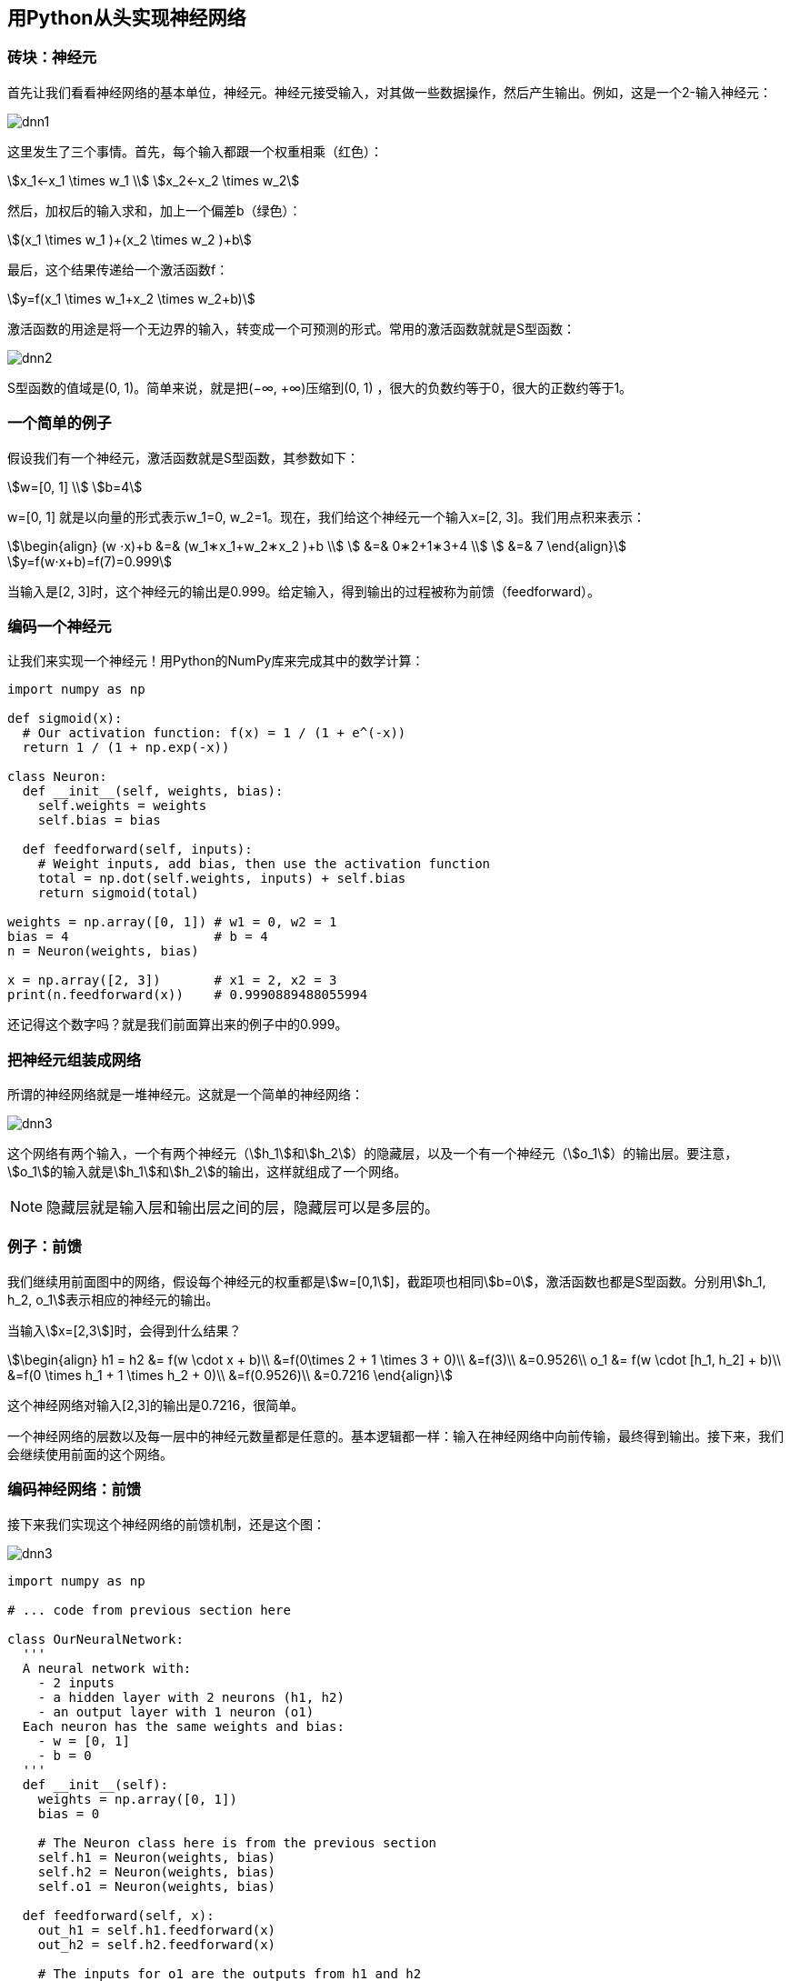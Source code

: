 == 用Python从头实现神经网络

=== 砖块：神经元

首先让我们看看神经网络的基本单位，神经元。神经元接受输入，对其做一些数据操作，然后产生输出。例如，这是一个2-输入神经元：

image::dnn1.svg[]

这里发生了三个事情。首先，每个输入都跟一个权重相乘（红色）：

[stem]
++++
x_1←x_1 \times w_1 \\
x_2←x_2 \times w_2
++++

然后，加权后的输入求和，加上一个偏差b（绿色）：

[stem]
++++
(x_1 \times w_1 )+(x_2 \times w_2 )+b
++++

最后，这个结果传递给一个激活函数f：

[stem]
++++
y=f(x_1 \times w_1+x_2 \times w_2+b)
++++

激活函数的用途是将一个无边界的输入，转变成一个可预测的形式。常用的激活函数就就是S型函数：

image::dnn2.png[]

S型函数的值域是(0, 1)。简单来说，就是把(−∞, +∞)压缩到(0, 1) ，很大的负数约等于0，很大的正数约等于1。

=== 一个简单的例子

假设我们有一个神经元，激活函数就是S型函数，其参数如下：

[stem]
++++
w=[0, 1] \\
b=4
++++

w=[0, 1] 就是以向量的形式表示w_1=0, w_2=1。现在，我们给这个神经元一个输入x=[2, 3]。我们用点积来表示：

[stem]
++++
\begin{align}
  (w ⋅x)+b &=& (w_1∗x_1+w_2∗x_2 )+b \\
           &=& 0∗2+1∗3+4 \\
           &=& 7 
\end{align}
++++

[stem]
++++
y=f(w⋅x+b)=f(7)=0.999
++++

当输入是[2, 3]时，这个神经元的输出是0.999。给定输入，得到输出的过程被称为前馈（feedforward）。

=== 编码一个神经元

让我们来实现一个神经元！用Python的NumPy库来完成其中的数学计算：

```py
import numpy as np

def sigmoid(x):
  # Our activation function: f(x) = 1 / (1 + e^(-x))
  return 1 / (1 + np.exp(-x))

class Neuron:
  def __init__(self, weights, bias):
    self.weights = weights
    self.bias = bias

  def feedforward(self, inputs):
    # Weight inputs, add bias, then use the activation function
    total = np.dot(self.weights, inputs) + self.bias
    return sigmoid(total)

weights = np.array([0, 1]) # w1 = 0, w2 = 1
bias = 4                   # b = 4
n = Neuron(weights, bias)

x = np.array([2, 3])       # x1 = 2, x2 = 3
print(n.feedforward(x))    # 0.9990889488055994
```

还记得这个数字吗？就是我们前面算出来的例子中的0.999。

=== 把神经元组装成网络

所谓的神经网络就是一堆神经元。这就是一个简单的神经网络：

image::dnn3.svg[]

这个网络有两个输入，一个有两个神经元（stem:[h_1]和stem:[h_2]）的隐藏层，以及一个有一个神经元（stem:[o_1]）的输出层。要注意，stem:[o_1]的输入就是stem:[h_1]和stem:[h_2]的输出，这样就组成了一个网络。

NOTE: 隐藏层就是输入层和输出层之间的层，隐藏层可以是多层的。

=== 例子：前馈

我们继续用前面图中的网络，假设每个神经元的权重都是stem:[w=[0,1]]，截距项也相同stem:[b=0]，激活函数也都是S型函数。分别用stem:[h_1, h_2, o_1]表示相应的神经元的输出。

当输入stem:[x=[2,3]]时，会得到什么结果？

[stem]
++++
\begin{align}  h1 = h2 &= f(w \cdot x + b)\\  &=f(0\times 2 + 1 \times 3 + 0)\\ &=f(3)\\  &=0.9526\\  o_1 &= f(w \cdot [h_1, h_2] + b)\\  &=f(0 \times h_1 + 1 \times h_2 + 0)\\ &=f(0.9526)\\  &=0.7216  \end{align}
++++

这个神经网络对输入[2,3]的输出是0.7216，很简单。

一个神经网络的层数以及每一层中的神经元数量都是任意的。基本逻辑都一样：输入在神经网络中向前传输，最终得到输出。接下来，我们会继续使用前面的这个网络。

=== 编码神经网络：前馈

接下来我们实现这个神经网络的前馈机制，还是这个图：

image::dnn3.svg[]

```py
import numpy as np

# ... code from previous section here

class OurNeuralNetwork:
  '''
  A neural network with:
    - 2 inputs
    - a hidden layer with 2 neurons (h1, h2)
    - an output layer with 1 neuron (o1)
  Each neuron has the same weights and bias:
    - w = [0, 1]
    - b = 0
  '''
  def __init__(self):
    weights = np.array([0, 1])
    bias = 0

    # The Neuron class here is from the previous section
    self.h1 = Neuron(weights, bias)
    self.h2 = Neuron(weights, bias)
    self.o1 = Neuron(weights, bias)

  def feedforward(self, x):
    out_h1 = self.h1.feedforward(x)
    out_h2 = self.h2.feedforward(x)

    # The inputs for o1 are the outputs from h1 and h2
    out_o1 = self.o1.feedforward(np.array([out_h1, out_h2]))

    return out_o1

network = OurNeuralNetwork()
x = np.array([2, 3])
print(network.feedforward(x)) # 0.7216325609518421
```

结果正确，看上去没问题。

=== 训练神经网络，第1部分

现在有这样的数据：

|===
|Name|Weight|Height|Gender

|Alice
|133
|65
|F

|Bob
|160
|72
|M

|Charlie
|152
|70
|M

|Diana
|120
|60
|F

|===

接下来我们用这个数据来训练神经网络的权重和截距项，从而可以根据身高体重预测性别：

image::dnn4.svg[]

我们用0和1分别表示男性（M）和女性（F），并对数值做了转化：

|===
|Name|Weight|Height|Gender

|Alice
|-2
|-1
|1

|Bob
|25
|6
|0

|Charlie
|17
|4
|0

|Diana
|-15
|-6
|1

|===

NOTE: 我这里是随意选取了135和66来标准化数据，通常会使用平均值。

=== 损失

在训练网络之前，我们需要量化当前的网络是『好』还是『坏』，从而可以寻找更好的网络。这就是定义损失的目的。

我们在这里用平均方差（MSE）损失： stem:[MSE = \frac{1}{n}\sum_{i=1}^{n}(y_{true} - y_{pred})^2] 让我们仔细看看：

* n是样品数，这里等于4（Alice、Bob、Charlie和Diana）。
* y表示要预测的变量，这里是性别。
* stem:[y_{true}] 是变量的真实值（『正确答案』）。例如，Alice的 stem:[y_{true}] 就是1（男性）。
* stem:[y_{pred}] 是变量的预测值。这就是我们网络的输出。

stem:[(y_{true}-y_{pred})^2]被称为方差（squared error）。我们的损失函数就是所有方差的平均值。预测效果于浩，损失就越少。

更好的预测 = 更少的损失！

训练网络 = 最小化它的损失。

=== 损失计算例子

假设我们的网络总是输出0，换言之就是认为所有人都是男性。损失如何？

|===
|Name|stem:[y_{true}]|stem:[y_{pred}]|stem:[y_{true}-y_{pred}]

|Alice
|1
|0
|1

|Bob
|0
|0
|0

|Charlie
|0
|0
|0

|Diana
|1
|0
|1

|===

[stem]
++++
MSE = \frac{1}{4}(1+0+0+1)=0.5
++++

=== 代码：MSE损失

下面是计算MSE损失的代码：

```py
import numpy as np

def mse_loss(y_true, y_pred):
  # y_true and y_pred are numpy arrays of the same length.
  return ((y_true - y_pred) ** 2).mean()

y_true = np.array([1, 0, 0, 1])
y_pred = np.array([0, 0, 0, 0])

print(mse_loss(y_true, y_pred)) # 0.5
```

=== 训练神经网络，第2部分

现在我们有了一个明确的目标：最小化神经网络的损失。通过调整网络的权重和截距项，我们可以改变其预测结果，但如何才能逐步地减少损失？

为了简化问题，假设我们的数据集中只有Alice：

|===
|Name|stem:[y_{true}]|stem:[y_{pred}]|stem:[(y_{true}-y_{pred})^2]

|Alice
|1
|0
|1

|===

那均方差损失就只是Alice的方差：

[stem]
++++
\begin{align}  MSE &= \frac{1}{1}\sum_{i=1}^{1}(y_{true} - y_{pred})^2\\  &=(y_{true}-y_{pred})^2\\ &=(1-y_{pred})^2  \end{align} 
++++

也可以把损失看成是权重和截距项的函数。让我们给网络标上权重和截距项：

image::dnn5.svg[]

这样我们就可以把网络的损失表示为：

[stem]
++++
L(w_1, w_2, w_3, w_4, w_5, w_6, b_1, b_2, b_3) 
++++

假设我们要优化stem:[w_1]，当我们改变stem:[w_1]时，损失stem:[L]会怎么变化？可以用stem:[\frac{\partial L}{\partial w_1}]来回答这个问题，怎么计算？

NOTE: 接下来的数据稍微有点复杂，别担心，准备好纸和笔。

首先，让我们用stem:[\frac{\partial y_{pred}}{\partial w_1}]来改写这个偏导数：

[stem]
++++
\frac{\partial L}{\partial w_1} = \frac{\partial L}{\partial y_{pred}} * \frac{\partial y_{pred}}{\partial w_1}
++++

因为我们已经知道 stem:[L=(1-y_{pred})^2] ，所以我们可以计算 stem:[\frac{\partial L}{\partial y_{pred}}] ：

[stem]
++++
\frac{\partial L}{\partial y_{pred}} = \frac{\partial (1-y_{pred})^2}{\partial y_{pred}}=-2(1-y_{pred})
++++

现在让我们来搞定stem:[\frac{\partial y_{pred}}{\partial w_1}]。stem:[h_1,h_2,o_1]分别是其所表示的神经元的输出，我们有：

[stem]
++++
y_{pred} = o_1 = f(w_5h_1 + w_6h_2 + b_3)
++++

由于stem:[w_1]只会影响stem:[h_1]（不会影响stem:[h_2]），所以：

[stem]
++++
 \frac{\partial y_{pred}}{\partial w_1} = \frac{\partial y_{pred}}{\partial h_1} * \frac{\partial h_1}{\partial w_1}\\ \frac{\partial y_{pred}}{\partial h_1} = w_5 * f'(w_5h_1 + w_6h_2 + b_3)
++++

对stem:[\frac{\partial h_1}{\partial w_1}]，我们也可以这么做：

[stem]
++++
 h_1 = f(w_1x_1 + w_2x_2 + b_1)\\  \frac{\partial h_1}{\partial w_1} = x_1 * f'(w_1x_1 + w_2x_2 + b_1)
++++

在这里，stem:[x_1] 是身高，stem:[x_2]是体重。这是我们第二次看到stem:[f'(x)]（S型函数的导数）了。求解：

[stem]
++++
 f(x)=\frac{1}{1-e^{-x}}\\  f'(x)=\frac{e^x}{(1+e^{-x})^2}=f(x)*(1-f(x))
++++

稍后我们会用到这个stem:[f'(x)]。

我们已经把stem:[\frac{\partial L}{\partial w_1}]分解成了几个我们能计算的部分：

[stem]
++++
\frac{\partial L}{\partial w_1}= \frac{\partial L}{\partial y_{pred}}\frac{\partial y_{pred}}{\partial h_1}\frac{\partial h_1}{\partial w_1}
++++

这种计算偏导的方法叫『反向传播算法』(backpropagation)。

好多数学符号，如果你还没搞明白的话，我们来看一个实际例子。

=== 例子：计算偏导数

我们还是看数据集中只有Alice的情况：

|===
|Name|stem:[y_{true}]|stem:[y_{pred}]|stem:[(y_{true}-y_{pred})^2]

|Alice
|1
|0
|1

|===

把所有的权重和截距项都分别初始化为1和0。在网络中做前馈计算：

[stem]
++++
\begin{align}  h_1 &= f(w_1x_1 + w_2x_2 + b_1)\\  &=f(-2 + -1 + 0)\\  &=0.0474 \\   h_2 &= f(w_3x_1 + w_4x_2 + b_2) = 0.0474\\  o_1 &=f(w_5h_1 + w_6h_2 + b_3)\\  &=f(0.0474  + 0.0474 + 0)\\  &=0.524  \end{align} 
++++

网络的输出是stem:[y_{pred}=0.524]，对于Male(0)或者Female(1)都没有太强的倾向性。算一下stem:[\frac{\partial L}{\partial w_1}]:

[stem]
++++
 \frac{\partial L}{\partial w_1}= \frac{\partial L}{\partial y_{pred}}\frac{\partial y_{pred}}{\partial h_1}\frac{\partial h_1}{\partial w_1}\\ \begin{align*}  \frac{\partial L}{\partial y_{pred}} &= -2(1-y_{pred})\\  & = -2 (1-0.524)\\  &=-0.952\\  \frac{\partial y_{pred}}{\partial h_1} & = x_1 * f'(w_5h_1 + w_6h_2 + b_3)\\  &=1 * f'(0.0474 + 0.0474 + 0)\\  &=f(0.0948)(1-f(0.0948))\\ &=0.249\\  \frac{\partial h_1}{\partial w_1} &= x_1 * f'(w_1x_1 + w_2x_2 + b_1)\\  & = -2 * f'(-2 + -1 + 0)\\  &=-2f(-3)(1-f(-3))\\  &=-0.0904\\  \frac{\partial L}{\partial w_1} &= -0.952 * 0.249 * -0.0904\\ &=0.0214  \end{align*} 
++++

NOTE: 提示：前面已经得到了S型激活函数的导数stem:[f'(x)=f(x)*(1-f(x))]。

搞定！这个结果的意思就是增加stem:[w_1]，stem:[L]也会随之轻微上升。

=== 训练：随机梯度下降

现在训练神经网络已经万事俱备了！我们会使用名为随机梯度下降法的优化算法来优化网络的权重和截距项，实现损失的最小化。核心就是这个更新等式：

[stem]
++++
w_1 \leftarrow w_1 - \eta\frac{\partial L}{\partial w_1}
++++

stem:[\eta]是一个常数，被称为学习率，用于调整训练的速度。我们要做的就是用stem:[w_1]减去stem:[\eta\frac{\partial L}{\partial w_1}]：

* 如果stem:[\frac{\partial L}{\partial w_1}]是正数，stem:[w_1]会变小，stem:[L]会下降。
* 如果stem:[\frac{\partial L}{\partial w_1}]是负数，stem:[w_1]会变大，stem:[L]会上升。

如果我们对网络中的每个权重和截距项都这样进行优化，损失就会不断下降，网络性能会不断上升。

我们的训练过程是这样的：

1. 从我们的数据集中选择一个样本，用随机梯度下降法进行优化——每次我们都只针对一个样本进行优化；
2. 计算每个权重或截距项对损失的偏导（例如stem:[\frac{\partial L}{\partial w_1}]、stem:[\frac{\partial L}{\partial w_2}]等）；
3. 用更新等式更新每个权重和截距项；
4. 重复第一步；

=== 代码：一个完整的神经网络

我们终于可以实现一个完整的神经网络了：

|===
|Name|Weight|Height|Gender

|Alice
|-2
|-1
|1

|Bob
|25
|6
|0

|Charlie
|17
|4
|0

|Diana
|-15
|-6
|1

|===

image::dnn6.svg[]

```py
import numpy as np

def sigmoid(x):
  # Sigmoid activation function: f(x) = 1 / (1 + e^(-x))
  return 1 / (1 + np.exp(-x))

def deriv_sigmoid(x):
  # Derivative of sigmoid: f'(x) = f(x) * (1 - f(x))
  fx = sigmoid(x)
  return fx * (1 - fx)

def mse_loss(y_true, y_pred):
  # y_true and y_pred are numpy arrays of the same length.
  return ((y_true - y_pred) ** 2).mean()

class OurNeuralNetwork:
  '''
  A neural network with:
    - 2 inputs
    - a hidden layer with 2 neurons (h1, h2)
    - an output layer with 1 neuron (o1)

  *** DISCLAIMER ***:
  The code below is intended to be simple and educational, NOT optimal.
  Real neural net code looks nothing like this. DO NOT use this code.
  Instead, read/run it to understand how this specific network works.
  '''
  def __init__(self):
    # Weights
    self.w1 = np.random.normal()
    self.w2 = np.random.normal()
    self.w3 = np.random.normal()
    self.w4 = np.random.normal()
    self.w5 = np.random.normal()
    self.w6 = np.random.normal()

    # Biases
    self.b1 = np.random.normal()
    self.b2 = np.random.normal()
    self.b3 = np.random.normal()

  def feedforward(self, x):
    # x is a numpy array with 2 elements.
    h1 = sigmoid(self.w1 * x[0] + self.w2 * x[1] + self.b1)
    h2 = sigmoid(self.w3 * x[0] + self.w4 * x[1] + self.b2)
    o1 = sigmoid(self.w5 * h1 + self.w6 * h2 + self.b3)
    return o1

  def train(self, data, all_y_trues):
    '''
    - data is a (n x 2) numpy array, n = # of samples in the dataset.
    - all_y_trues is a numpy array with n elements.
      Elements in all_y_trues correspond to those in data.
    '''
    learn_rate = 0.1
    epochs = 1000 # number of times to loop through the entire dataset

    for epoch in range(epochs):
      for x, y_true in zip(data, all_y_trues):
        # --- Do a feedforward (we'll need these values later)
        sum_h1 = self.w1 * x[0] + self.w2 * x[1] + self.b1
        h1 = sigmoid(sum_h1)

        sum_h2 = self.w3 * x[0] + self.w4 * x[1] + self.b2
        h2 = sigmoid(sum_h2)

        sum_o1 = self.w5 * h1 + self.w6 * h2 + self.b3
        o1 = sigmoid(sum_o1)
        y_pred = o1

        # --- Calculate partial derivatives.
        # --- Naming: d_L_d_w1 represents "partial L / partial w1"
        d_L_d_ypred = -2 * (y_true - y_pred)

        # Neuron o1
        d_ypred_d_w5 = h1 * deriv_sigmoid(sum_o1)
        d_ypred_d_w6 = h2 * deriv_sigmoid(sum_o1)
        d_ypred_d_b3 = deriv_sigmoid(sum_o1)

        d_ypred_d_h1 = self.w5 * deriv_sigmoid(sum_o1)
        d_ypred_d_h2 = self.w6 * deriv_sigmoid(sum_o1)

        # Neuron h1
        d_h1_d_w1 = x[0] * deriv_sigmoid(sum_h1)
        d_h1_d_w2 = x[1] * deriv_sigmoid(sum_h1)
        d_h1_d_b1 = deriv_sigmoid(sum_h1)

        # Neuron h2
        d_h2_d_w3 = x[0] * deriv_sigmoid(sum_h2)
        d_h2_d_w4 = x[1] * deriv_sigmoid(sum_h2)
        d_h2_d_b2 = deriv_sigmoid(sum_h2)

        # --- Update weights and biases
        # Neuron h1
        self.w1 -= learn_rate * d_L_d_ypred * d_ypred_d_h1 * d_h1_d_w1
        self.w2 -= learn_rate * d_L_d_ypred * d_ypred_d_h1 * d_h1_d_w2
        self.b1 -= learn_rate * d_L_d_ypred * d_ypred_d_h1 * d_h1_d_b1

        # Neuron h2
        self.w3 -= learn_rate * d_L_d_ypred * d_ypred_d_h2 * d_h2_d_w3
        self.w4 -= learn_rate * d_L_d_ypred * d_ypred_d_h2 * d_h2_d_w4
        self.b2 -= learn_rate * d_L_d_ypred * d_ypred_d_h2 * d_h2_d_b2

        # Neuron o1
        self.w5 -= learn_rate * d_L_d_ypred * d_ypred_d_w5
        self.w6 -= learn_rate * d_L_d_ypred * d_ypred_d_w6
        self.b3 -= learn_rate * d_L_d_ypred * d_ypred_d_b3

      # --- Calculate total loss at the end of each epoch
      if epoch % 10 == 0:
        y_preds = np.apply_along_axis(self.feedforward, 1, data)
        loss = mse_loss(all_y_trues, y_preds)
        print("Epoch %d loss: %.3f" % (epoch, loss))

# Define dataset
data = np.array([
  [-2, -1],  # Alice
  [25, 6],   # Bob
  [17, 4],   # Charlie
  [-15, -6], # Diana
])
all_y_trues = np.array([
  1, # Alice
  0, # Bob
  0, # Charlie
  1, # Diana
])

# Train our neural network!
network = OurNeuralNetwork()
network.train(data, all_y_trues)
```

随着网络的学习，损失在稳步下降。

image::dnn7.png[]

现在我们可以用这个网络来预测性别了：

```py
# Make some predictions
emily = np.array([-7, -3]) # 128 pounds, 63 inches
frank = np.array([20, 2])  # 155 pounds, 68 inches
print("Emily: %.3f" % network.feedforward(emily)) # 0.951 - F
print("Frank: %.3f" % network.feedforward(frank)) # 0.039 - M
```

=== 接下来？

搞定了一个简单的神经网络，快速回顾一下：

* 介绍了神经网络的基本结构——神经元；
* 在神经元中使用S型激活函数；
* 神经网络就是连接在一起的神经元；
* 构建了一个数据集，输入（或特征）是体重和身高，输出（或标签）是性别；
* 学习了损失函数和均方差损失；
* 训练网络就是最小化其损失；
* 用反向传播方法计算偏导；
* 用随机梯度下降法训练网络；

接下来你还可以：

* 用机器学习库实现更大更好的神经网络，例如TensorFlow、Keras和PyTorch；
* 在浏览器中实现神经网络；
* 其他类型的激活函数；
* 其他类型的优化器；
* 学习卷积神经网络，这给计算机视觉领域带来了革命；
* 学习递归神经网络，常用语自然语言处理；

=== TensorFlow版本

```py
import tensorflow as tf
import numpy as np

data = np.array([
  [-2.0, -1],  # Alice
  [25, 6],   # Bob
  [17, 4],   # Charlie
  [-15, -6], # Diana
])
all_y_trues = np.array([
  1, # Alice
  0, # Bob
  0, # Charlie
  1, # Diana
])

inputs = tf.keras.Input(shape=(2,))
x = tf.keras.layers.Dense(2, use_bias=True)(inputs)
outputs = tf.keras.layers.Dense(1, use_bias=True, activation='sigmoid')(x)
m = tf.keras.Model(inputs, outputs)

m.compile(tf.keras.optimizers.SGD(learning_rate=0.1), 'mse')
m.fit(data, all_y_trues, epochs=1000, batch_size=1, verbose=0)

emily = np.array([[-7, -3]])
frank = np.array([[20, 2]])
print(m.predict(emily))
print(m.predict(frank))
```